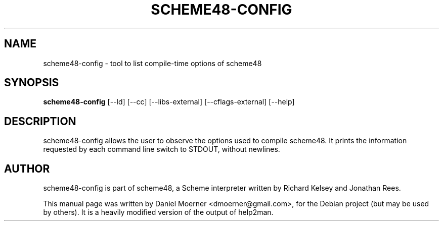 .\" DO NOT MODIFY THIS FILE!  It was generated by help2man 1.36.
.TH SCHEME48-CONFIG 1 "March 2009"
.SH NAME
scheme48-config \- tool to list compile-time options of scheme48
.SH SYNOPSIS
.B scheme48\-config 
.RI [\-\-ld] 
.RI [\-\-cc] 
.RI [\-\-libs\-external] 
.RI [\-\-cflags\-external]
.RI [\-\-help]
.SH DESCRIPTION
scheme48-config allows the user to observe the options used to compile scheme48.
It prints the information requested by each command line switch to STDOUT, 
without newlines.
.SH AUTHOR
scheme48-config is part of scheme48, a Scheme interpreter written by Richard
Kelsey and Jonathan Rees.
.PP
This manual page was written by Daniel Moerner <dmoerner@gmail.com>, for the
Debian project (but may be used by others). It is a heavily modified version
of the output of help2man.
